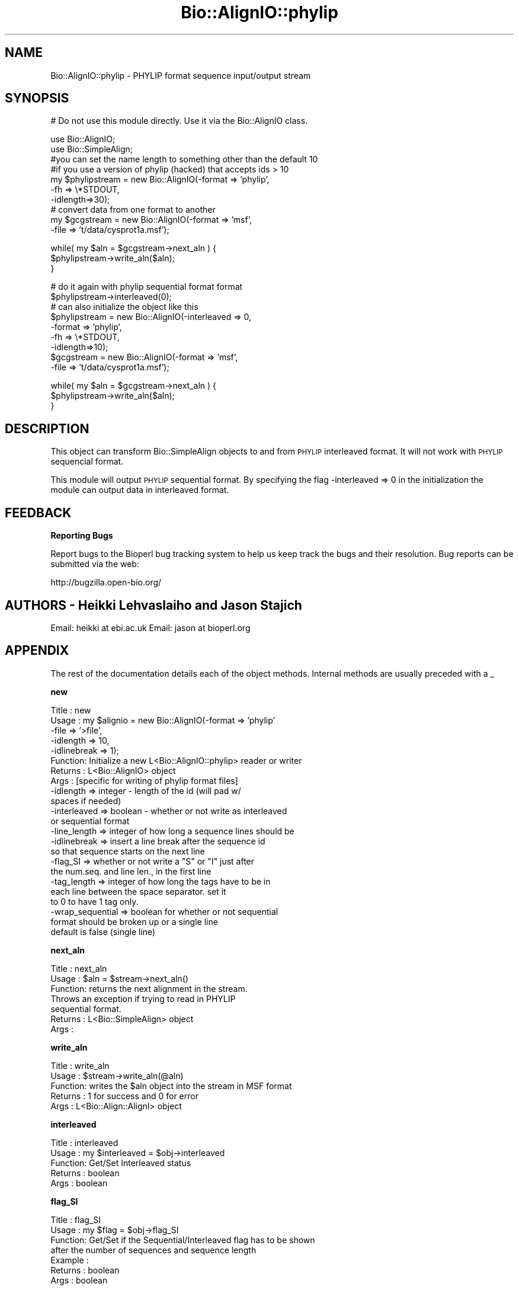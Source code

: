 .\" Automatically generated by Pod::Man v1.37, Pod::Parser v1.32
.\"
.\" Standard preamble:
.\" ========================================================================
.de Sh \" Subsection heading
.br
.if t .Sp
.ne 5
.PP
\fB\\$1\fR
.PP
..
.de Sp \" Vertical space (when we can't use .PP)
.if t .sp .5v
.if n .sp
..
.de Vb \" Begin verbatim text
.ft CW
.nf
.ne \\$1
..
.de Ve \" End verbatim text
.ft R
.fi
..
.\" Set up some character translations and predefined strings.  \*(-- will
.\" give an unbreakable dash, \*(PI will give pi, \*(L" will give a left
.\" double quote, and \*(R" will give a right double quote.  | will give a
.\" real vertical bar.  \*(C+ will give a nicer C++.  Capital omega is used to
.\" do unbreakable dashes and therefore won't be available.  \*(C` and \*(C'
.\" expand to `' in nroff, nothing in troff, for use with C<>.
.tr \(*W-|\(bv\*(Tr
.ds C+ C\v'-.1v'\h'-1p'\s-2+\h'-1p'+\s0\v'.1v'\h'-1p'
.ie n \{\
.    ds -- \(*W-
.    ds PI pi
.    if (\n(.H=4u)&(1m=24u) .ds -- \(*W\h'-12u'\(*W\h'-12u'-\" diablo 10 pitch
.    if (\n(.H=4u)&(1m=20u) .ds -- \(*W\h'-12u'\(*W\h'-8u'-\"  diablo 12 pitch
.    ds L" ""
.    ds R" ""
.    ds C` ""
.    ds C' ""
'br\}
.el\{\
.    ds -- \|\(em\|
.    ds PI \(*p
.    ds L" ``
.    ds R" ''
'br\}
.\"
.\" If the F register is turned on, we'll generate index entries on stderr for
.\" titles (.TH), headers (.SH), subsections (.Sh), items (.Ip), and index
.\" entries marked with X<> in POD.  Of course, you'll have to process the
.\" output yourself in some meaningful fashion.
.if \nF \{\
.    de IX
.    tm Index:\\$1\t\\n%\t"\\$2"
..
.    nr % 0
.    rr F
.\}
.\"
.\" For nroff, turn off justification.  Always turn off hyphenation; it makes
.\" way too many mistakes in technical documents.
.hy 0
.if n .na
.\"
.\" Accent mark definitions (@(#)ms.acc 1.5 88/02/08 SMI; from UCB 4.2).
.\" Fear.  Run.  Save yourself.  No user-serviceable parts.
.    \" fudge factors for nroff and troff
.if n \{\
.    ds #H 0
.    ds #V .8m
.    ds #F .3m
.    ds #[ \f1
.    ds #] \fP
.\}
.if t \{\
.    ds #H ((1u-(\\\\n(.fu%2u))*.13m)
.    ds #V .6m
.    ds #F 0
.    ds #[ \&
.    ds #] \&
.\}
.    \" simple accents for nroff and troff
.if n \{\
.    ds ' \&
.    ds ` \&
.    ds ^ \&
.    ds , \&
.    ds ~ ~
.    ds /
.\}
.if t \{\
.    ds ' \\k:\h'-(\\n(.wu*8/10-\*(#H)'\'\h"|\\n:u"
.    ds ` \\k:\h'-(\\n(.wu*8/10-\*(#H)'\`\h'|\\n:u'
.    ds ^ \\k:\h'-(\\n(.wu*10/11-\*(#H)'^\h'|\\n:u'
.    ds , \\k:\h'-(\\n(.wu*8/10)',\h'|\\n:u'
.    ds ~ \\k:\h'-(\\n(.wu-\*(#H-.1m)'~\h'|\\n:u'
.    ds / \\k:\h'-(\\n(.wu*8/10-\*(#H)'\z\(sl\h'|\\n:u'
.\}
.    \" troff and (daisy-wheel) nroff accents
.ds : \\k:\h'-(\\n(.wu*8/10-\*(#H+.1m+\*(#F)'\v'-\*(#V'\z.\h'.2m+\*(#F'.\h'|\\n:u'\v'\*(#V'
.ds 8 \h'\*(#H'\(*b\h'-\*(#H'
.ds o \\k:\h'-(\\n(.wu+\w'\(de'u-\*(#H)/2u'\v'-.3n'\*(#[\z\(de\v'.3n'\h'|\\n:u'\*(#]
.ds d- \h'\*(#H'\(pd\h'-\w'~'u'\v'-.25m'\f2\(hy\fP\v'.25m'\h'-\*(#H'
.ds D- D\\k:\h'-\w'D'u'\v'-.11m'\z\(hy\v'.11m'\h'|\\n:u'
.ds th \*(#[\v'.3m'\s+1I\s-1\v'-.3m'\h'-(\w'I'u*2/3)'\s-1o\s+1\*(#]
.ds Th \*(#[\s+2I\s-2\h'-\w'I'u*3/5'\v'-.3m'o\v'.3m'\*(#]
.ds ae a\h'-(\w'a'u*4/10)'e
.ds Ae A\h'-(\w'A'u*4/10)'E
.    \" corrections for vroff
.if v .ds ~ \\k:\h'-(\\n(.wu*9/10-\*(#H)'\s-2\u~\d\s+2\h'|\\n:u'
.if v .ds ^ \\k:\h'-(\\n(.wu*10/11-\*(#H)'\v'-.4m'^\v'.4m'\h'|\\n:u'
.    \" for low resolution devices (crt and lpr)
.if \n(.H>23 .if \n(.V>19 \
\{\
.    ds : e
.    ds 8 ss
.    ds o a
.    ds d- d\h'-1'\(ga
.    ds D- D\h'-1'\(hy
.    ds th \o'bp'
.    ds Th \o'LP'
.    ds ae ae
.    ds Ae AE
.\}
.rm #[ #] #H #V #F C
.\" ========================================================================
.\"
.IX Title "Bio::AlignIO::phylip 3"
.TH Bio::AlignIO::phylip 3 "2008-07-07" "perl v5.8.8" "User Contributed Perl Documentation"
.SH "NAME"
Bio::AlignIO::phylip \- PHYLIP format sequence input/output stream
.SH "SYNOPSIS"
.IX Header "SYNOPSIS"
# Do not use this module directly.  Use it via the Bio::AlignIO class.
.PP
.Vb 10
\&    use Bio::AlignIO;
\&    use Bio::SimpleAlign;
\&    #you can set the name length to something other than the default 10
\&    #if you use a version of phylip (hacked) that accepts ids > 10
\&    my $phylipstream = new Bio::AlignIO(-format  => 'phylip',
\&                                        -fh      => \e*STDOUT,
\&                                        -idlength=>30);
\&    # convert data from one format to another
\&    my $gcgstream     =  new Bio::AlignIO(-format => 'msf',
\&                                          -file   => 't/data/cysprot1a.msf');
.Ve
.PP
.Vb 3
\&    while( my $aln = $gcgstream->next_aln ) {
\&        $phylipstream->write_aln($aln);
\&    }
.Ve
.PP
.Vb 9
\&    # do it again with phylip sequential format format
\&    $phylipstream->interleaved(0);
\&    # can also initialize the object like this
\&    $phylipstream = new Bio::AlignIO(-interleaved => 0,
\&                                     -format => 'phylip',
\&                                     -fh   => \e*STDOUT,
\&                                     -idlength=>10);
\&    $gcgstream     =  new Bio::AlignIO(-format => 'msf',
\&                                       -file   => 't/data/cysprot1a.msf');
.Ve
.PP
.Vb 3
\&    while( my $aln = $gcgstream->next_aln ) {
\&        $phylipstream->write_aln($aln);
\&    }
.Ve
.SH "DESCRIPTION"
.IX Header "DESCRIPTION"
This object can transform Bio::SimpleAlign objects to and from \s-1PHYLIP\s0
interleaved format. It will not work with \s-1PHYLIP\s0 sequencial format.
.PP
This module will output \s-1PHYLIP\s0 sequential format.  By specifying the
flag \-interleaved => 0 in the initialization the module can output
data in interleaved format.
.SH "FEEDBACK"
.IX Header "FEEDBACK"
.Sh "Reporting Bugs"
.IX Subsection "Reporting Bugs"
Report bugs to the Bioperl bug tracking system to help us keep track
the bugs and their resolution. Bug reports can be submitted via the
web:
.PP
.Vb 1
\&  http://bugzilla.open-bio.org/
.Ve
.SH "AUTHORS \- Heikki Lehvaslaiho and Jason Stajich"
.IX Header "AUTHORS - Heikki Lehvaslaiho and Jason Stajich"
Email: heikki at ebi.ac.uk
Email: jason at bioperl.org
.SH "APPENDIX"
.IX Header "APPENDIX"
The rest of the documentation details each of the object
methods. Internal methods are usually preceded with a _
.Sh "new"
.IX Subsection "new"
.Vb 23
\& Title   : new
\& Usage   : my $alignio = new Bio::AlignIO(-format => 'phylip'
\&                                          -file   => '>file',
\&                                          -idlength => 10,
\&                                          -idlinebreak => 1);
\& Function: Initialize a new L<Bio::AlignIO::phylip> reader or writer
\& Returns : L<Bio::AlignIO> object
\& Args    : [specific for writing of phylip format files]
\&           -idlength => integer - length of the id (will pad w/
\&                                                    spaces if needed)
\&           -interleaved => boolean - whether or not write as interleaved
\&                                     or sequential format
\&           -line_length  => integer of how long a sequence lines should be
\&           -idlinebreak => insert a line break after the sequence id
\&                           so that sequence starts on the next line
\&           -flag_SI => whether or not write a "S" or "I" just after
\&                       the num.seq. and line len., in the first line
\&           -tag_length => integer of how long the tags have to be in
\&                         each line between the space separator. set it
\&                         to 0 to have 1 tag only.
\&           -wrap_sequential => boolean for whether or not sequential
\&                                   format should be broken up or a single line
\&                                   default is false (single line)
.Ve
.Sh "next_aln"
.IX Subsection "next_aln"
.Vb 7
\& Title   : next_aln
\& Usage   : $aln = $stream->next_aln()
\& Function: returns the next alignment in the stream.
\&           Throws an exception if trying to read in PHYLIP
\&           sequential format.
\& Returns : L<Bio::SimpleAlign> object
\& Args    :
.Ve
.Sh "write_aln"
.IX Subsection "write_aln"
.Vb 5
\& Title   : write_aln
\& Usage   : $stream->write_aln(@aln)
\& Function: writes the $aln object into the stream in MSF format
\& Returns : 1 for success and 0 for error
\& Args    : L<Bio::Align::AlignI> object
.Ve
.Sh "interleaved"
.IX Subsection "interleaved"
.Vb 5
\& Title   : interleaved
\& Usage   : my $interleaved = $obj->interleaved
\& Function: Get/Set Interleaved status
\& Returns : boolean
\& Args    : boolean
.Ve
.Sh "flag_SI"
.IX Subsection "flag_SI"
.Vb 7
\& Title   : flag_SI
\& Usage   : my $flag = $obj->flag_SI
\& Function: Get/Set if the Sequential/Interleaved flag has to be shown
\&           after the number of sequences and sequence length
\& Example :
\& Returns : boolean
\& Args    : boolean
.Ve
.Sh "idlength"
.IX Subsection "idlength"
.Vb 5
\& Title   : idlength
\& Usage   : my $idlength = $obj->idlength
\& Function: Get/Set value of id length
\& Returns : string
\& Args    : string
.Ve
.Sh "line_length"
.IX Subsection "line_length"
.Vb 5
\& Title   : line_length
\& Usage   : $obj->line_length($newval)
\& Function:
\& Returns : value of line_length
\& Args    : newvalue (optional)
.Ve
.Sh "tag_length"
.IX Subsection "tag_length"
.Vb 6
\& Title   : tag_length
\& Usage   : $obj->tag_length($newval)
\& Function:
\& Example : my $tag_length = $obj->tag_length
\& Returns : value of the length for each space-separated tag in a line
\& Args    : newvalue (optional) - set to zero to have one tag per line
.Ve
.Sh "id_linebreak"
.IX Subsection "id_linebreak"
.Vb 5
\& Title   : id_linebreak
\& Usage   : $obj->id_linebreak($newval)
\& Function:
\& Returns : value of id_linebreak
\& Args    : newvalue (optional)
.Ve
.Sh "wrap_sequential"
.IX Subsection "wrap_sequential"
.Vb 5
\& Title   : wrap_sequential
\& Usage   : $obj->wrap_sequential($newval)
\& Function:
\& Returns : value of wrap_sequential
\& Args    : newvalue (optional)
.Ve
